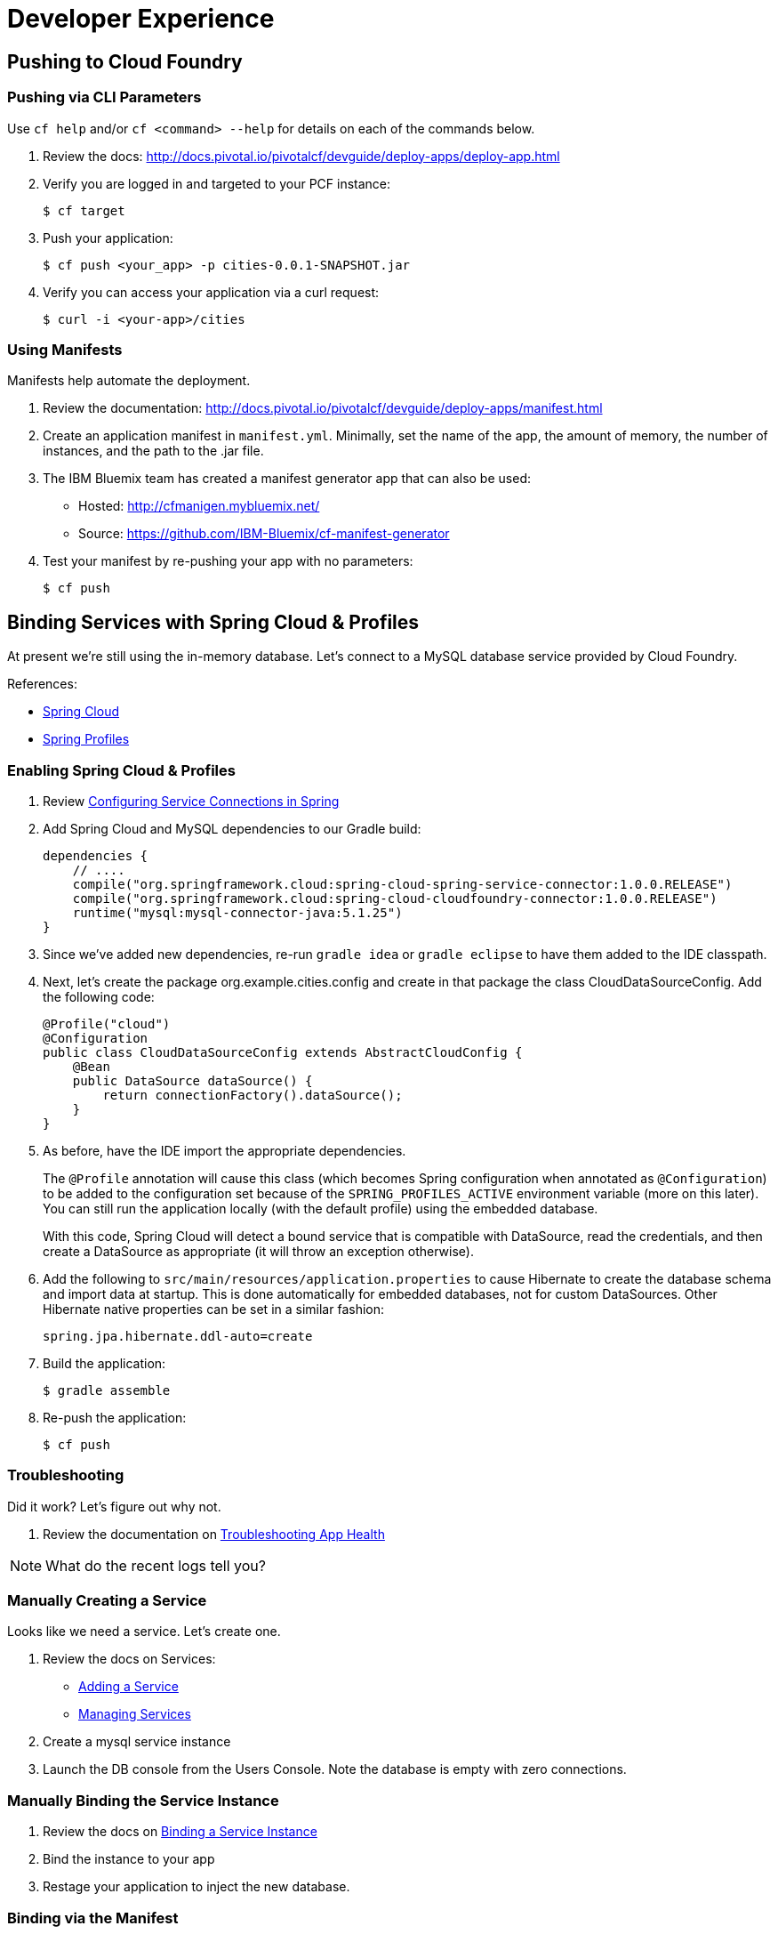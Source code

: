= Developer Experience

== Pushing to Cloud Foundry

=== Pushing via CLI Parameters

Use `cf help` and/or `cf <command> --help` for details on each of the commands below.

. Review the docs: http://docs.pivotal.io/pivotalcf/devguide/deploy-apps/deploy-app.html

. Verify you are logged in and targeted to your PCF instance:
+
[source,bash]
----
$ cf target
----

. Push your application:
+
[source,bash]
----
$ cf push <your_app> -p cities-0.0.1-SNAPSHOT.jar
----

. Verify you can access your application via a curl request:
+
[source,bash]
----
$ curl -i <your-app>/cities
----


=== Using Manifests

Manifests help automate the deployment.

. Review the documentation: http://docs.pivotal.io/pivotalcf/devguide/deploy-apps/manifest.html

. Create an application manifest in `manifest.yml`.  Minimally, set the name of the app, the amount of memory, the number of instances, and the path to the .jar file.

. The IBM Bluemix team has created a manifest generator app that can also be used:
** Hosted: http://cfmanigen.mybluemix.net/
** Source: https://github.com/IBM-Bluemix/cf-manifest-generator

. Test your manifest by re-pushing your app with no parameters:
+
[source,bash]
----
$ cf push
----

== Binding Services with Spring Cloud & Profiles

At present we're still using the in-memory database. Let's connect to a MySQL database service provided by Cloud Foundry.

References:

* link:http://projects.spring.io/spring-cloud/[Spring Cloud]
* link:http://docs.spring.io/spring/docs/current/javadoc-api/org/springframework/context/annotation/Profile.html[Spring Profiles]

=== Enabling Spring Cloud & Profiles

. Review link:http://docs.pivotal.io/pivotalcf/buildpacks/java/spring-service-bindings.html[Configuring Service Connections in Spring]

. Add Spring Cloud and MySQL dependencies to our Gradle build:
+
[source,groovy]
----
dependencies {
    // ....
    compile("org.springframework.cloud:spring-cloud-spring-service-connector:1.0.0.RELEASE")
    compile("org.springframework.cloud:spring-cloud-cloudfoundry-connector:1.0.0.RELEASE")
    runtime("mysql:mysql-connector-java:5.1.25")
}
----

. Since we've added new dependencies, re-run `gradle idea` or `gradle eclipse` to have them added to the IDE classpath.

. Next, let's create the package +org.example.cities.config+ and create in that package the class +CloudDataSourceConfig+. Add the following code:
+
[source,java]
----
@Profile("cloud")
@Configuration
public class CloudDataSourceConfig extends AbstractCloudConfig {
    @Bean
    public DataSource dataSource() {
        return connectionFactory().dataSource();
    }
}
----

. As before, have the IDE import the appropriate dependencies.
+
The `@Profile` annotation will cause this class (which becomes Spring configuration when annotated as `@Configuration`) to be added to the configuration set because of the `SPRING_PROFILES_ACTIVE` environment variable (more on this later). You can still run the application locally (with the default profile) using the embedded database.
+
With this code, Spring Cloud will detect a bound service that is compatible with +DataSource+, read the credentials, and then create a +DataSource+ as appropriate (it will throw an exception otherwise).

. Add the following to `src/main/resources/application.properties` to cause Hibernate to create the database schema and import data at startup. This is done automatically for embedded databases, not for custom ++DataSource++s. Other Hibernate native properties can be set in a similar fashion:
+
[source,java]
----
spring.jpa.hibernate.ddl-auto=create
----

. Build the application:
+
[source,bash]
----
$ gradle assemble
----

. Re-push the application:
+
[source,bash]
----
$ cf push
----

=== Troubleshooting

Did it work?  Let's figure out why not.

. Review the documentation on link:http://docs.pivotal.io/pivotalcf/devguide/deploy-apps/troubleshoot-app-health.html[Troubleshooting App Health]

[NOTE]
====
What do the recent logs tell you?
====

=== Manually Creating a Service

Looks like we need a service.  Let's create one.

. Review the docs on Services:
** link:http://docs.pivotal.io/pivotalcf/devguide/services/adding-a-service.html[Adding a Service]
** link:http://docs.pivotal.io/pivotalcf/devguide/services/managing-services.html[Managing Services]

. Create a mysql service instance

. Launch the DB console from the Users Console.  Note the database is empty with zero connections.

=== Manually Binding the Service Instance

. Review the docs on link:http://docs.pivotal.io/pivotalcf/devguide/services/bind-service.html[Binding a Service Instance]

. Bind the instance to your app

. Restage your application to inject the new database.

=== Binding via the Manifest

link:_includes/script.adoc[]

. Add the services binding to your deployment manifest.

. If you are going to expand the service to leverage different Spring profiles, you should also set the `SPRING_PROFILES_ACTIVE` environment variable to `cloud`.

. Now, manually unbind the service and re-push your app using the manifest.

== Environment Variables

. Review the document on Environment Variables: http://docs.pivotal.io/pivotalcf/devguide/deploy-apps/environment-variable.html

[NOTE]
====
* What variable shows your mysql service instance?

* How could you set the `SPRING_PROFILES_ACTIVE` variable from the CLI?
====

== Scaling

Apps can be scaled via the CLI or the Console.

. Scale your app to 2 instances.
